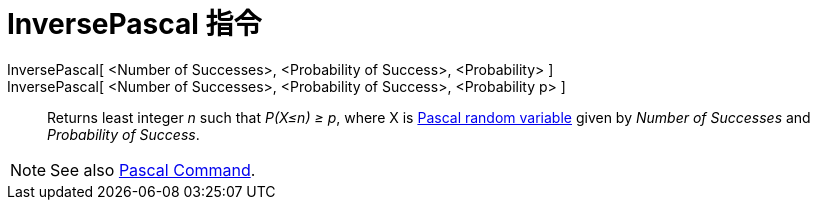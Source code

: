 = InversePascal 指令
:page-en: commands/InversePascal
ifdef::env-github[:imagesdir: /zh/modules/ROOT/assets/images]

InversePascal[ <Number of Successes>, <Probability of Success>, <Probability> ]::
InversePascal[ <Number of Successes>, <Probability of Success>, <Probability p> ]::
  Returns least integer _n_ such that _P(X≤n) ≥ p_, where X is
  http://mathworld.wolfram.com/NegativeBinomialDistribution.html[Pascal random variable] given by _Number of Successes_
  and _Probability of Success_.

[NOTE]
====
See also xref:/s_index_php?title=Pascal_Command_action=edit_redlink=1.adoc[Pascal Command].

====
